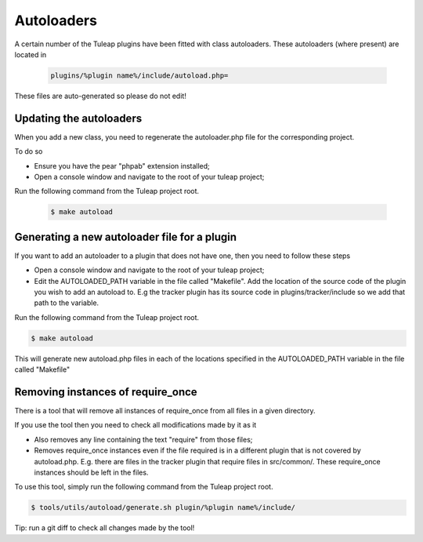 Autoloaders
------------

A certain number of the Tuleap plugins have been fitted with class autoloaders. These autoloaders (where present) are located in

  .. code-block:: bash

        plugins/%plugin name%/include/autoload.php=

These files are auto-generated so please do not edit!

Updating the autoloaders
`````````````````````````

When you add a new class, you need to regenerate the autoloader.php file for the corresponding project.

To do so

* Ensure you have the pear "phpab" extension installed;
* Open a console window and navigate to the root of your tuleap project;

Run the following command from the Tuleap project root.

 .. code-block:: bash

        $ make autoload

Generating a new autoloader file for a plugin
``````````````````````````````````````````````

If you want to add an autoloader to a plugin that does not have one, then you need to follow these steps

* Open a console window and navigate to the root of your tuleap project;
* Edit the AUTOLOADED_PATH variable in the file called "Makefile". Add the location of the source code of the plugin you wish to add an autoload to. E.g the tracker plugin has its source code in plugins/tracker/include so we add that path to the variable.

Run the following command from the Tuleap project root.

.. code-block:: bash

        $ make autoload

This will generate new autoload.php files in each of the locations specified in the AUTOLOADED_PATH variable in the file called "Makefile"

Removing instances of require_once
```````````````````````````````````

There is a tool that will remove all instances of require_once from all files in a given directory.

If you use the tool then you need to check all modifications made by it as it

* Also removes any line containing the text "require" from those files;
* Removes require_once instances even if the file required is in a different plugin that is not covered by autoload.php. E.g. there are files in the tracker plugin that require files in src/common/. These require_once instances should be left in the files.

To use this tool, simply run the following command from the Tuleap project root.

.. code-block:: bash

        $ tools/utils/autoload/generate.sh plugin/%plugin name%/include/

Tip: run a git diff to check all changes made by the tool!

